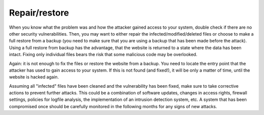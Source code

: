 ﻿

.. ==================================================
.. FOR YOUR INFORMATION
.. --------------------------------------------------
.. -*- coding: utf-8 -*- with BOM.

.. ==================================================
.. DEFINE SOME TEXTROLES
.. --------------------------------------------------
.. role::   underline
.. role::   typoscript(code)
.. role::   ts(typoscript)
   :class:  typoscript
.. role::   php(code)


Repair/restore
^^^^^^^^^^^^^^

When you know what the problem was and how the attacker gained access
to your system, double check if there are no other security
vulnerabilities. Then, you may want to either repair the
infected/modified/deleted files or choose to make a full restore from
a backup (you need to make sure that you are using a backup that has
been made before the attack). Using a full restore from backup has the
advantage, that the website is returned to a state where the data has
been intact. Fixing only individual files bears the risk that some
malicious code may be overlooked.

Again: it is not enough to fix the files or restore the website from a
backup. You need to locate the entry point that the attacker has used
to gain access to your system. If this is not found (and fixed!), it
will be only a matter of time, until the website is hacked again.

Assuming all "infected" files have been cleaned and the vulnerability
has been fixed, make sure to take corrective actions to prevent
further attacks. This could be a combination of software updates,
changes in access rights, firewall settings, policies for logfile
analysis, the implementation of an intrusion detection system, etc. A
system that has been compromised once should be carefully monitored in
the following months for any signs of new attacks.

